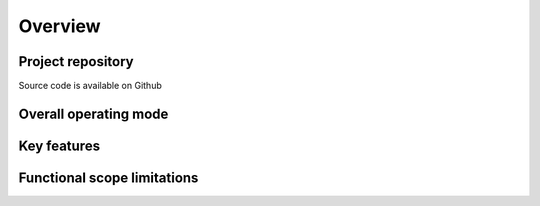 Overview
========

Project repository
------------------

.. |ico1| image:: https://img.shields.io/badge/github.com%2FCRISalid-esr%2Fcrisalid-directory-bridge%23readme?style=flat&logo=GitHub&color=blue
    :target: https://github.com/CRISalid-esr/crisalid-directory-bridge#readme
    :alt: GitHub repository

|ico1| Source code is available on Github

Overall operating mode
----------------------

.. raw:: html

    <a href="_static/ikg_rabbit_relationship.drawio.svg" target="_blank">
    <img src="_static/ikg_rabbit_relationship.drawio.svg" width="100%" alt="Relationship between the different CRISalid apps and RabbitMQ"/></a>

Key features
--------------



Functional scope limitations
-----------------------------
